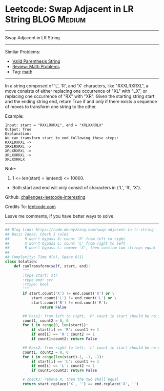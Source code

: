 * Leetcode: Swap Adjacent in LR String                          :BLOG:Medium:
#+STARTUP: showeverything
#+OPTIONS: toc:nil \n:t ^:nil creator:nil d:nil
:PROPERTIES:
:type:     math
:END:
---------------------------------------------------------------------
Swap Adjacent in LR String
---------------------------------------------------------------------
Similar Problems:
- [[https://code.dennyzhang.com/valid-parenthesis-string][Valid Parenthesis String]]
- [[https://code.dennyzhang.com/review-math][Review: Math Problems]]
- Tag: [[https://code.dennyzhang.com/tag/math][math]]
---------------------------------------------------------------------
In a string composed of 'L', 'R', and 'X' characters, like "RXXLRXRXL", a move consists of either replacing one occurrence of "XL" with "LX", or replacing one occurrence of "RX" with "XR". Given the starting string start and the ending string end, return True if and only if there exists a sequence of moves to transform one string to the other.

Example:
#+BEGIN_EXAMPLE
Input: start = "RXXLRXRXL", end = "XRLXXRRLX"
Output: True
Explanation:
We can transform start to end following these steps:
RXXLRXRXL ->
XRXLRXRXL ->
XRLXRXRXL ->
XRLXXRRXL ->
XRLXXRRLX
#+END_EXAMPLE

Note:

1. 1 <= len(start) = len(end) <= 10000.
- Both start and end will only consist of characters in {'L', 'R', 'X'}.

Github: [[https://github.com/DennyZhang/challenges-leetcode-interesting/tree/master/problems/swap-adjacent-in-lr-string][challenges-leetcode-interesting]]

Credits To: [[https://leetcode.com/problems/swap-adjacent-in-lr-string/description/][leetcode.com]]

Leave me comments, if you have better ways to solve.
---------------------------------------------------------------------

#+BEGIN_SRC python
## Blog link: https://code.dennyzhang.com/swap-adjacent-in-lr-string
## Basic Ideas: Check 3 rules
##       R won't bypass X: count 'R' from left to right
##       X won't bypass L: count 'L' from right to left 
##       R won't bypass L: remove 'X', then confirm two strings equal
##
## Complexity: Time O(n), Space O(1)
class Solution:
    def canTransform(self, start, end):
        """
        :type start: str
        :type end: str
        :rtype: bool
        """
        if start.count('X') != end.count('X') or \
            start.count('L') != end.count('L') or \
            start.count('R') != end.count('R'):
                return False

        ## Pass1: from left to right, 'R' count in start should be no smaller than end string
        count1, count2 = 0, 0
        for i in range(0, len(start)):
            if start[i] == 'R': count1 += 1
            if end[i] == 'R': count2 += 1
            if count1<count2: return False

        ## Pass2: from right to left, 'L' count in start should be no smaller than end string
        count1, count2 = 0, 0
        for i in range(len(start)-1, -1, -1):
            if start[i] == 'L': count1 += 1
            if end[i] == 'L': count2 += 1
            if count1<count2: return False

        # check3: remove X, then the two shall equal
        return start.replace('X', '') == end.replace('X', '')
#+END_SRC

#+BEGIN_HTML
<div style="overflow: hidden;">
<div style="float: left; padding: 5px"> <a href="https://www.linkedin.com/in/dennyzhang001"><img src="https://www.dennyzhang.com/wp-content/uploads/sns/linkedin.png" alt="linkedin" /></a></div>
<div style="float: left; padding: 5px"><a href="https://github.com/DennyZhang"><img src="https://www.dennyzhang.com/wp-content/uploads/sns/github.png" alt="github" /></a></div>
<div style="float: left; padding: 5px"><a href="https://www.dennyzhang.com/slack" target="_blank" rel="nofollow"><img src="http://slack.dennyzhang.com/badge.svg" alt="slack"/></a></div>
</div>
#+END_HTML

